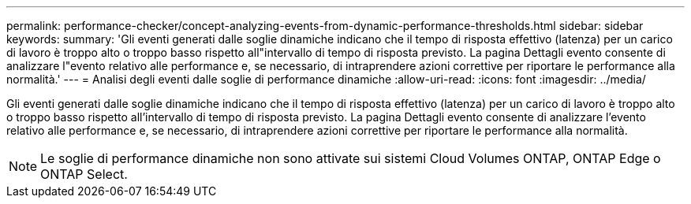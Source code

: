 ---
permalink: performance-checker/concept-analyzing-events-from-dynamic-performance-thresholds.html 
sidebar: sidebar 
keywords:  
summary: 'Gli eventi generati dalle soglie dinamiche indicano che il tempo di risposta effettivo (latenza) per un carico di lavoro è troppo alto o troppo basso rispetto all"intervallo di tempo di risposta previsto. La pagina Dettagli evento consente di analizzare l"evento relativo alle performance e, se necessario, di intraprendere azioni correttive per riportare le performance alla normalità.' 
---
= Analisi degli eventi dalle soglie di performance dinamiche
:allow-uri-read: 
:icons: font
:imagesdir: ../media/


[role="lead"]
Gli eventi generati dalle soglie dinamiche indicano che il tempo di risposta effettivo (latenza) per un carico di lavoro è troppo alto o troppo basso rispetto all'intervallo di tempo di risposta previsto. La pagina Dettagli evento consente di analizzare l'evento relativo alle performance e, se necessario, di intraprendere azioni correttive per riportare le performance alla normalità.

[NOTE]
====
Le soglie di performance dinamiche non sono attivate sui sistemi Cloud Volumes ONTAP, ONTAP Edge o ONTAP Select.

====